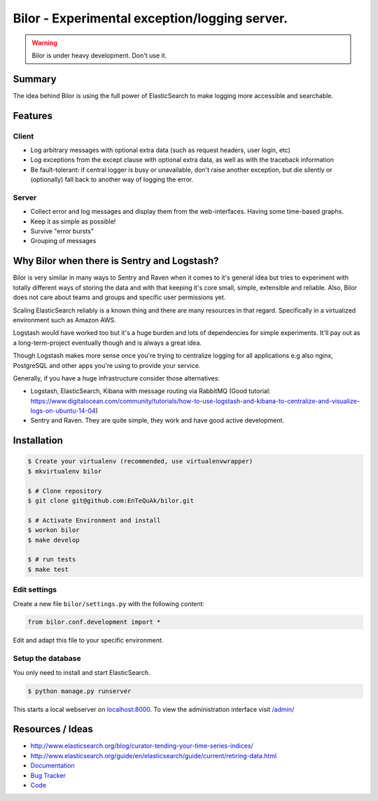 ==============================================
Bilor - Experimental exception/logging server.
==============================================

.. warning::

   Bilor is under heavy development. Don't use it.

Summary
=======

The idea behind Bilor is using the full power of ElasticSearch to make logging
more accessible and searchable.

Features
========

Client
------

* Log arbitrary messages with optional extra data (such as request headers, user login, etc)
* Log exceptions from the except clause with optional extra data, as well as with the traceback information
* Be fault-tolerant: if central logger is busy or unavailable, don't raise another exception, but die silently or (optionally) fall back to another way of logging the error.


Server
------

* Collect error and log messages and display them from the web-interfaces. Having some time-based graphs.
* Keep it as simple as possible!
* Survive "error bursts"
* Grouping of messages


Why Bilor when there is Sentry and Logstash?
============================================

Bilor is very similar in many ways to Sentry and Raven when it comes to it's general idea but
tries to experiment with totally different ways of storing the data and with that keeping
it's core small, simple, extensible and reliable. Also, Bilor does not care about teams and groups and
specific user permissions yet.

Scaling ElasticSearch reliably is a known thing and there are many resources in that regard. Specifically
in a virtualized environment such as Amazon AWS.

Logstash would have worked too but it's a huge burden and lots of dependencies for simple
experiments. It'll pay out as a long-term-project eventually though and is always a great idea.

Though Logstash makes more sense once you're trying to centralize logging for all applications e.g
also nginx, PostgreSQL and other apps you're using to provide your service.

Generally, if you have a huge infrastructure consider those alternatives:

* Logstash, ElasticSearch, Kibana with message routing via RabbitMQ (Good tutorial: https://www.digitalocean.com/community/tutorials/how-to-use-logstash-and-kibana-to-centralize-and-visualize-logs-on-ubuntu-14-04)
* Sentry and Raven. They are quite simple, they work and have good active development.


Installation
============

.. code-block:: bash

    $ Create your virtualenv (recommended, use virtualenvwrapper)
    $ mkvirtualenv bilor

    $ # Clone repository
    $ git clone git@github.com:EnTeQuAk/bilor.git

    $ # Activate Environment and install
    $ workon bilor
    $ make develop

    $ # run tests
    $ make test


Edit settings
-------------

Create a new file ``bilor/settings.py`` with the following content:

.. code-block:: python

    from bilor.conf.development import *

Edit and adapt this file to your specific environment.


Setup the database
------------------

You only need to install and start ElasticSearch.

.. code-block:: bash

   $ python manage.py runserver

This starts a local webserver on `localhost:8000 <http://localhost:8000/>`_. To view the administration
interface visit `/admin/ <http://localhost:8000/admin/>`_


Resources / Ideas
=================

* http://www.elasticsearch.org/blog/curator-tending-your-time-series-indices/
* http://www.elasticsearch.org/guide/en/elasticsearch/guide/current/retiring-data.html
* `Documentation <http://mailme.readthedocs.org>`_
* `Bug Tracker <https://github.com/mailme/mailme.io>`_
* `Code <https://github.com/mailme/mailme.io>`_
